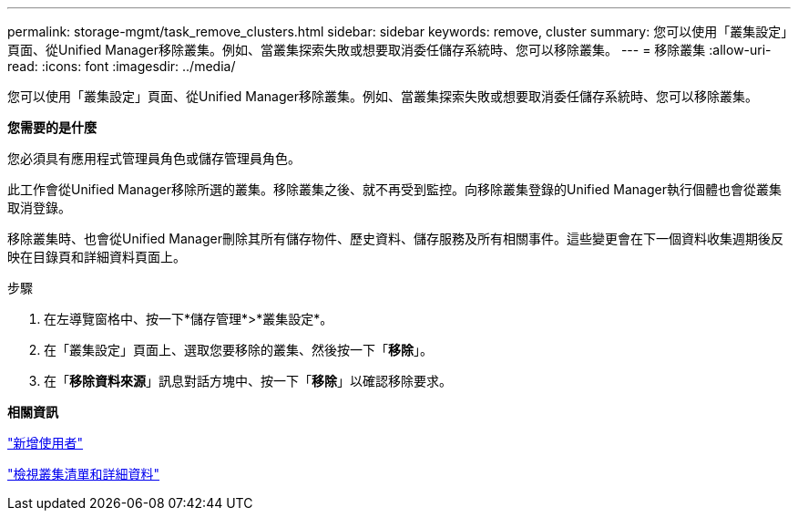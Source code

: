 ---
permalink: storage-mgmt/task_remove_clusters.html 
sidebar: sidebar 
keywords: remove, cluster 
summary: 您可以使用「叢集設定」頁面、從Unified Manager移除叢集。例如、當叢集探索失敗或想要取消委任儲存系統時、您可以移除叢集。 
---
= 移除叢集
:allow-uri-read: 
:icons: font
:imagesdir: ../media/


[role="lead"]
您可以使用「叢集設定」頁面、從Unified Manager移除叢集。例如、當叢集探索失敗或想要取消委任儲存系統時、您可以移除叢集。

*您需要的是什麼*

您必須具有應用程式管理員角色或儲存管理員角色。

此工作會從Unified Manager移除所選的叢集。移除叢集之後、就不再受到監控。向移除叢集登錄的Unified Manager執行個體也會從叢集取消登錄。

移除叢集時、也會從Unified Manager刪除其所有儲存物件、歷史資料、儲存服務及所有相關事件。這些變更會在下一個資料收集週期後反映在目錄頁和詳細資料頁面上。

.步驟
. 在左導覽窗格中、按一下*儲存管理*>*叢集設定*。
. 在「叢集設定」頁面上、選取您要移除的叢集、然後按一下「*移除*」。
. 在「*移除資料來源*」訊息對話方塊中、按一下「*移除*」以確認移除要求。


*相關資訊*

link:../config/task_add_users.html["新增使用者"]

link:../health-checker/task_view_cluster_list_and_details.html["檢視叢集清單和詳細資料"]
